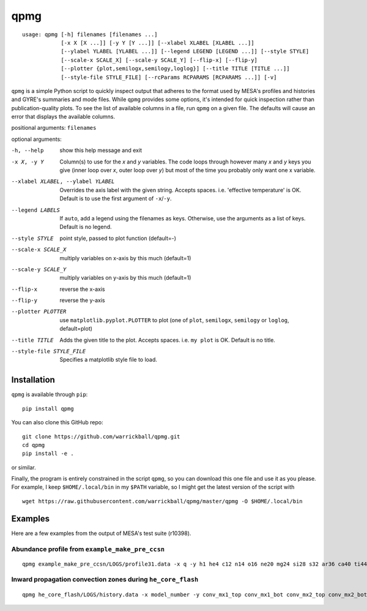 ====
qpmg
====

::

  usage: qpmg [-h] filenames [filenames ...]
              [-x X [X ...]] [-y Y [Y ...]] [--xlabel XLABEL [XLABEL ...]]
              [--ylabel YLABEL [YLABEL ...]] [--legend LEGEND [LEGEND ...]] [--style STYLE]
              [--scale-x SCALE_X] [--scale-y SCALE_Y] [--flip-x] [--flip-y]
              [--plotter {plot,semilogx,semilogy,loglog}] [--title TITLE [TITLE ...]]
              [--style-file STYLE_FILE] [--rcParams RCPARAMS [RCPARAMS ...]] [-v]


``qpmg`` is a simple Python script to quickly inspect output that adheres to the
format used by MESA's profiles and histories and GYRE's summaries and mode
files. While ``qpmg`` provides some options, it's intended for quick inspection
rather than publication-quality plots. To see the list of available columns in
a file, run ``qpmg`` on a given file. The defaults will cause an error that
displays the available columns.

positional arguments: ``filenames``

optional arguments:

-h, --help              show this help message and exit
-x X, -y Y              Column(s) to use for the *x* and *y* variables. The code
                        loops through however many *x* and *y* keys you give
                        (inner loop over *x*, outer loop over *y*) but most of the
                        time you probably only want one x variable.
--xlabel XLABEL, --ylabel YLABEL    Overrides the axis label with the given string.
                        Accepts spaces. i.e. 'effective temperature' is OK.
                        Default is to use the first argument of ``-x``/``-y``.
--legend LABELS         If ``auto``, add a legend using the filenames as keys.
                        Otherwise, use the arguments as a list of keys.
                        Default is no legend.
--style STYLE           point style, passed to plot function (default=-)
--scale-x SCALE_X       multiply variables on x-axis by this much (default=1)
--scale-y SCALE_Y       multiply variables on y-axis by this much (default=1)
--flip-x                reverse the x-axis
--flip-y                reverse the y-axis
--plotter PLOTTER       use ``matplotlib.pyplot.PLOTTER`` to plot
                        (one of ``plot``, ``semilogx``, ``semilogy`` or ``loglog``,
			default=plot)
--title TITLE           Adds the given title to the plot. Accepts spaces. i.e.
                        ``my plot`` is OK. Default is no title.
--style-file STYLE_FILE         Specifies a matplotlib style file to load.

Installation
------------

``qpmg`` is available through ``pip``:

::
   
  pip install qpmg

You can also clone this GitHub repo:

::
   
  git clone https://github.com/warrickball/qpmg.git
  cd qpmg
  pip install -e .

or similar.

Finally, the program is entirely constrained in the script ``qpmg``,
so you can download this one file and use it as you please.  For
example, I keep ``$HOME/.local/bin`` in my ``$PATH`` variable, so I
might get the latest version of the script with

::

  wget https://raw.githubusercontent.com/warrickball/qpmg/master/qpmg -O $HOME/.local/bin

Examples
--------

Here are a few examples from the output of MESA's test suite (r10398).

Abundance profile from ``example_make_pre_ccsn``
++++++++++++++++++++++++++++++++++++++++++++++++

::
   
   qpmg example_make_pre_ccsn/LOGS/profile31.data -x q -y h1 he4 c12 n14 o16 ne20 mg24 si28 s32 ar36 ca40 ti44 cr48 fe52 fe54 fe56 ni56 --plotter semilogy --legend h1 he4 c12 n14 o16 ne20 mg24 si28 s32 ar36 ca40 ti44 cr48 fe52 fe54 fe56 ni56 --title example_make_pre_ccsn

.. image:: eg/example_make_pre_ccsn.png

Inward propagation convection zones during ``he_core_flash``
++++++++++++++++++++++++++++++++++++++++++++++++++++++++++++
	   
::
   
   qpmg he_core_flash/LOGS/history.data -x model_number -y conv_mx1_top conv_mx1_bot conv_mx2_top conv_mx2_bot --style . --title he_core_flash

.. image:: eg/he_core_flash.png
